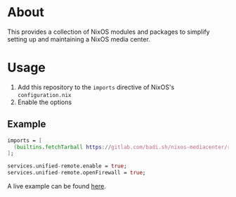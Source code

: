 * About

This provides a collection of NixOS modules and packages to simplify
setting up and maintaining a NixOS media center.

* Usage

1. Add this repository to the =imports= directive of NixOS's =configuration.nix=
2. Enable the options

** Example

#+BEGIN_SRC nix
  imports = [
    (builtins.fetchTarball https://gitlab.com/badi.sh/nixos-mediacenter/repository/v1.0.0/archive.tar.gz)
  ];

  services.unified-remote.enable = true;
  services.unified-remote.openFirewall = true;
#+END_SRC


A live example can be found [[https://gitlab.com/badi.sh/nixos/blob/master/glaurung.nix][here]].
